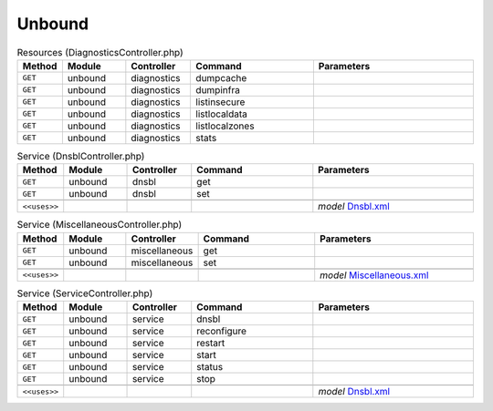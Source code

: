 Unbound
~~~~~~~

.. csv-table:: Resources (DiagnosticsController.php)
   :header: "Method", "Module", "Controller", "Command", "Parameters"
   :widths: 4, 15, 15, 30, 40

    "``GET``","unbound","diagnostics","dumpcache",""
    "``GET``","unbound","diagnostics","dumpinfra",""
    "``GET``","unbound","diagnostics","listinsecure",""
    "``GET``","unbound","diagnostics","listlocaldata",""
    "``GET``","unbound","diagnostics","listlocalzones",""
    "``GET``","unbound","diagnostics","stats",""

.. csv-table:: Service (DnsblController.php)
   :header: "Method", "Module", "Controller", "Command", "Parameters"
   :widths: 4, 15, 15, 30, 40

    "``GET``","unbound","dnsbl","get",""
    "``GET``","unbound","dnsbl","set",""

    "``<<uses>>``", "", "", "", "*model* `Dnsbl.xml <https://github.com/opnsense/core/blob/master/src/opnsense/mvc/app/models/OPNsense/Unboundplus/Dnsbl.xml>`__"

.. csv-table:: Service (MiscellaneousController.php)
   :header: "Method", "Module", "Controller", "Command", "Parameters"
   :widths: 4, 15, 15, 30, 40

    "``GET``","unbound","miscellaneous","get",""
    "``GET``","unbound","miscellaneous","set",""

    "``<<uses>>``", "", "", "", "*model* `Miscellaneous.xml <https://github.com/opnsense/core/blob/master/src/opnsense/mvc/app/models/OPNsense/Unboundplus/Miscellaneous.xml>`__"

.. csv-table:: Service (ServiceController.php)
   :header: "Method", "Module", "Controller", "Command", "Parameters"
   :widths: 4, 15, 15, 30, 40

    "``GET``","unbound","service","dnsbl",""
    "``GET``","unbound","service","reconfigure",""
    "``GET``","unbound","service","restart",""
    "``GET``","unbound","service","start",""
    "``GET``","unbound","service","status",""
    "``GET``","unbound","service","stop",""

    "``<<uses>>``", "", "", "", "*model* `Dnsbl.xml <https://github.com/opnsense/core/blob/master/src/opnsense/mvc/app/models/OPNsense/Unboundplus/Dnsbl.xml>`__"
